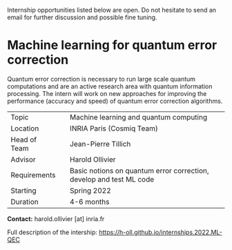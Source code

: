#+BEGIN_COMMENT
.. title: Internships
.. slug: internships
.. date: 2021-09-25 11:24:58 UTC+02:00
.. tags: 
.. category: 
.. link: 
.. description: 
.. type: text

#+END_COMMENT

Internship opportunities listed below are open. Do not hesitate to send an email for further discussion and possible fine tuning.

* Machine learning for quantum error correction

Quantum error correction is necessary to run large scale quantum computations and are an active research area with quantum information processing. The intern will work on new approaches for improving the performance (accuracy and speed) of quantum error correction algorithms.

|--------------+---+---------------------------------------------------------------------|
| Topic        |   | Machine learning and quantum computing                              |
| Location     |   | INRIA Paris (Cosmiq Team)                                           |
| Head of Team |   | Jean-Pierre Tillich                                                 |
| Advisor      |   | Harold Ollivier                                                     |
| Requirements |   | Basic notions on quantum error correction, develop and test ML code |
| Starting     |   | Spring 2022                                                         |
| Duration     |   | 4-6 months                                                          |
|--------------+---+---------------------------------------------------------------------|

*Contact:* harold.ollivier [at] inria.fr

Full description of the intership: https://h-oll.github.io/internships.2022.ML-QEC
